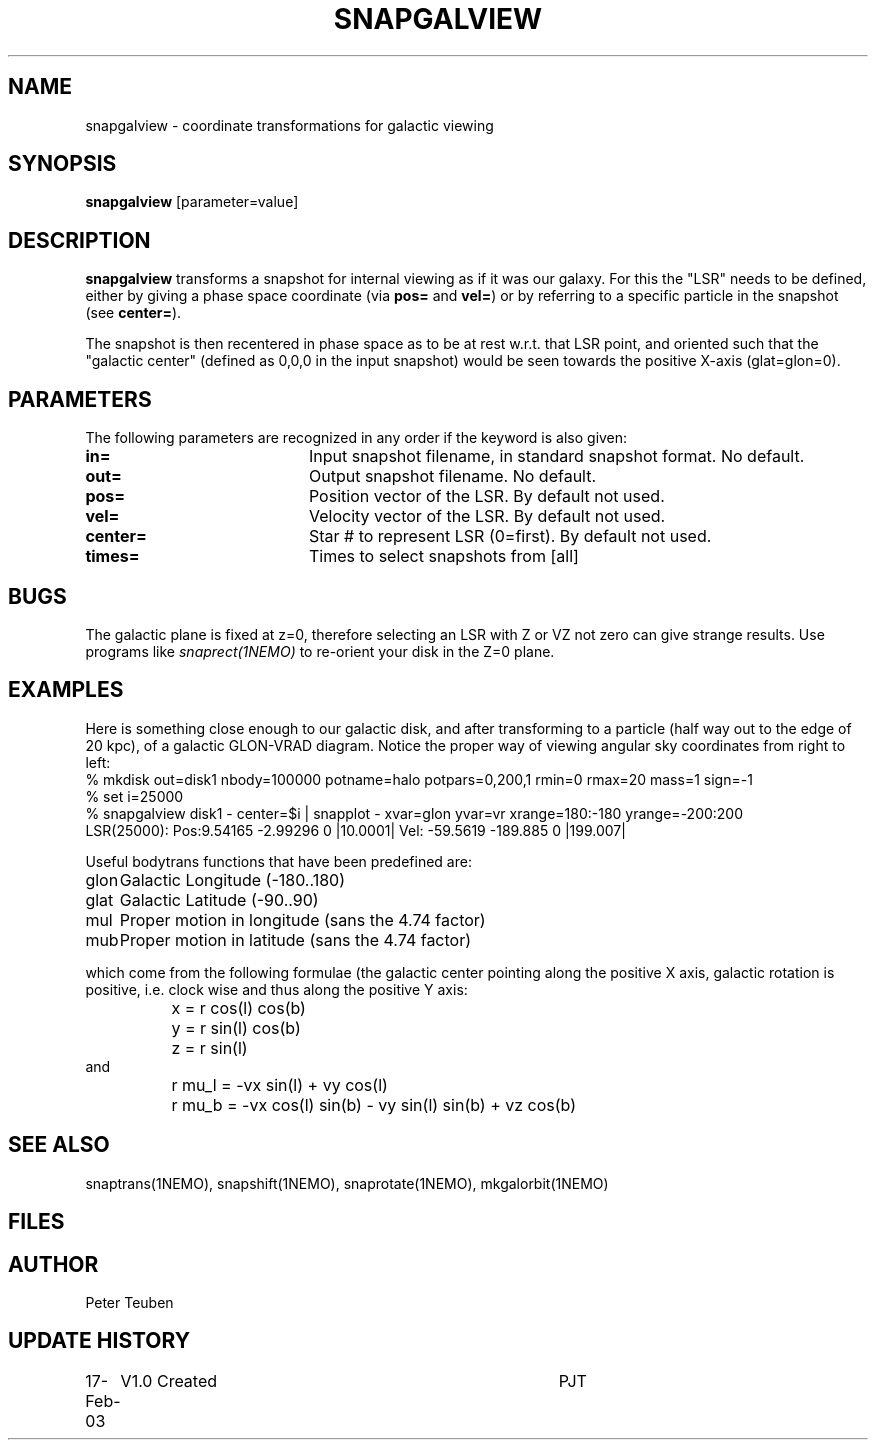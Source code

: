 .TH SNAPGALVIEW 1NEMO "17 February 2003"
.SH NAME
snapgalview \- coordinate transformations for galactic viewing
.SH SYNOPSIS
\fBsnapgalview\fP [parameter=value]
.SH DESCRIPTION
\fBsnapgalview\fP transforms a snapshot for internal viewing as
if it was our galaxy. For this the "LSR" needs to be defined,
either by giving a phase space coordinate (via \fBpos=\fP
and \fBvel=\fP) or by referring to a specific particle in
the snapshot (see \fBcenter=\fP).
.PP
The snapshot is then recentered in phase space as to be at rest
w.r.t. that LSR point, and oriented such that the "galactic center"
(defined as 0,0,0 in the input snapshot)
would be seen towards the positive X-axis (glat=glon=0).
.SH PARAMETERS
The following parameters are recognized in any order if the keyword
is also given:
.TP 20
\fBin=\fP
Input snapshot filename, in standard snapshot format. 
No default.
.TP 20
\fBout=\fP
Output snapshot filename.
No default.
.TP 20
\fBpos=\fP
Position vector of the LSR. By default not used.
.TP 20
\fBvel=\fP
Velocity vector of the LSR.
By default not used.
.TP 20
\fBcenter=\fP
Star # to represent LSR (0=first). By default not used.
.TP 20
\fBtimes=\fP
Times to select snapshots from [all]  
.SH BUGS
The galactic plane is fixed at z=0, therefore selecting an LSR with Z or VZ not
zero can give strange results. Use programs like \fIsnaprect(1NEMO)\fP
to re-orient your disk in the Z=0 plane.
.SH EXAMPLES
Here is something close enough to our galactic disk, and after transforming
to a particle (half way out to the edge of 20 kpc),
of a galactic GLON-VRAD diagram. Notice the proper way of viewing
angular sky coordinates from right to left:
.nf
    % mkdisk out=disk1 nbody=100000 potname=halo potpars=0,200,1 rmin=0 rmax=20 mass=1 sign=-1
    % set i=25000
    % snapgalview disk1 - center=$i | snapplot - xvar=glon yvar=vr xrange=180:-180 yrange=-200:200 
      LSR(25000):  Pos:9.54165 -2.99296 0  |10.0001|    Vel: -59.5619 -189.885 0 |199.007|
.fi
.PP
Useful bodytrans functions that have been predefined are:
.nf
.ta +1i
glon	Galactic Longitude (-180..180)
glat	Galactic Latitude (-90..90)
mul	Proper motion in longitude (sans the 4.74 factor)
mub	Proper motion in latitude (sans the 4.74 factor)

.fi
which come from the following formulae (the galactic center pointing along the
positive X axis, galactic rotation is positive, i.e. clock wise and thus
along the positive Y axis:
.ta +1.5i
.nf
	x = r cos(l) cos(b)
	y = r sin(l) cos(b)
	z = r sin(l)
and
	r mu_l = -vx sin(l)        + vy cos(l)
	r mu_b = -vx cos(l) sin(b) - vy sin(l) sin(b) + vz cos(b)
.fi
.SH SEE ALSO
snaptrans(1NEMO), snapshift(1NEMO), snaprotate(1NEMO), mkgalorbit(1NEMO)
.SH FILES
.SH AUTHOR
Peter Teuben
.SH UPDATE HISTORY
.nf
.ta +1.0i +4.0i
17-Feb-03	V1.0 Created	PJT
.fi
